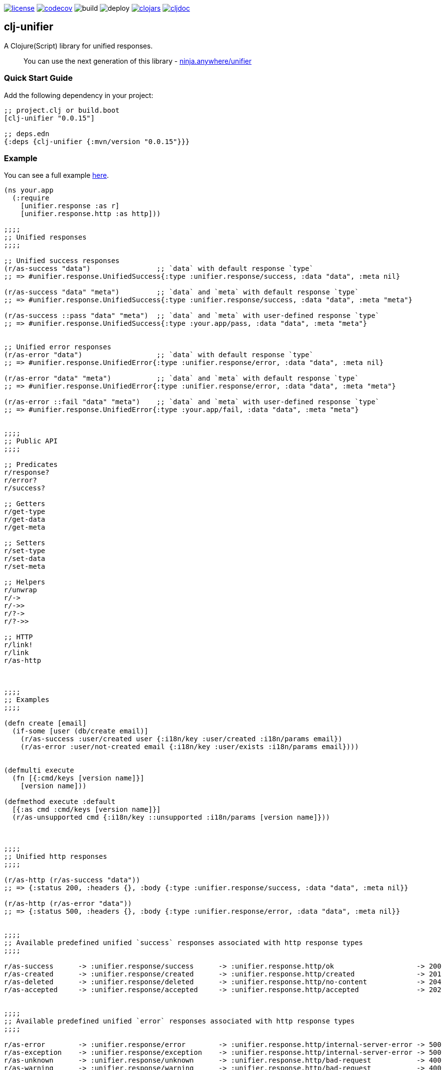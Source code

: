 image:https://img.shields.io/github/license/just-sultanov/clj-unifier[license,link=LICENSE]
image:https://codecov.io/gh/just-sultanov/clj-unifier/branch/master/graph/badge.svg[codecov,link=https://codecov.io/gh/just-sultanov/clj-unifier]
image:https://github.com/just-sultanov/clj-unifier/workflows/build/badge.svg[build]
image:https://github.com/just-sultanov/clj-unifier/workflows/deploy/badge.svg[deploy]
image:https://img.shields.io/clojars/v/clj-unifier.svg[clojars,link=https://clojars.org/clj-unifier]
image:https://cljdoc.org/badge/clj-unifier/clj-unifier[cljdoc,link=https://cljdoc.org/d/clj-unifier/clj-unifier/CURRENT]

== clj-unifier

A Clojure(Script) library for unified responses.

> You can use the next generation of this library - link:https://github.com/anywhere-ninja/unifier[ninja.anywhere/unifier]

=== Quick Start Guide

Add the following dependency in your project:

[source,clojure]
----
;; project.clj or build.boot
[clj-unifier "0.0.15"]

;; deps.edn
{:deps {clj-unifier {:mvn/version "0.0.15"}}}

----

=== Example

You can see a full example link:https://github.com/just-sultanov/clj-unifier/tree/master/examples/src/example[here].

[source,clojure]
----
(ns your.app
  (:require 
    [unifier.response :as r]
    [unifier.response.http :as http]))

;;;;
;; Unified responses
;;;;

;; Unified success responses
(r/as-success "data")                ;; `data` with default response `type`
;; => #unifier.response.UnifiedSuccess{:type :unifier.response/success, :data "data", :meta nil}

(r/as-success "data" "meta")         ;; `data` and `meta` with default response `type`
;; => #unifier.response.UnifiedSuccess{:type :unifier.response/success, :data "data", :meta "meta"}

(r/as-success ::pass "data" "meta")  ;; `data` and `meta` with user-defined response `type`
;; => #unifier.response.UnifiedSuccess{:type :your.app/pass, :data "data", :meta "meta"}


;; Unified error responses
(r/as-error "data")                  ;; `data` with default response `type`
;; => #unifier.response.UnifiedError{:type :unifier.response/error, :data "data", :meta nil}

(r/as-error "data" "meta")           ;; `data` and `meta` with default response `type`
;; => #unifier.response.UnifiedError{:type :unifier.response/error, :data "data", :meta "meta"}

(r/as-error ::fail "data" "meta")    ;; `data` and `meta` with user-defined response `type`
;; => #unifier.response.UnifiedError{:type :your.app/fail, :data "data", :meta "meta"}


;;;;
;; Public API
;;;;

;; Predicates
r/response?
r/error?  
r/success?

;; Getters
r/get-type
r/get-data 
r/get-meta

;; Setters
r/set-type 
r/set-data
r/set-meta

;; Helpers
r/unwrap 
r/-> 
r/->>
r/?-> 
r/?->>

;; HTTP
r/link! 
r/link
r/as-http



;;;;
;; Examples
;;;;

(defn create [email]
  (if-some [user (db/create email)]
    (r/as-success :user/created user {:i18n/key :user/created :i18n/params email})
    (r/as-error :user/not-created email {:i18n/key :user/exists :i18n/params email})))


(defmulti execute
  (fn [{:cmd/keys [version name]}]
    [version name]))

(defmethod execute :default
  [{:as cmd :cmd/keys [version name]}]
  (r/as-unsupported cmd {:i18n/key ::unsupported :i18n/params [version name]}))



;;;;
;; Unified http responses
;;;;

(r/as-http (r/as-success "data"))
;; => {:status 200, :headers {}, :body {:type :unifier.response/success, :data "data", :meta nil}}

(r/as-http (r/as-error "data"))
;; => {:status 500, :headers {}, :body {:type :unifier.response/error, :data "data", :meta nil}}


;;;;
;; Available predefined unified `success` responses associated with http response types
;;;;

r/as-success      -> :unifier.response/success      -> :unifier.response.http/ok                    -> 200
r/as-created      -> :unifier.response/created      -> :unifier.response.http/created               -> 201
r/as-deleted      -> :unifier.response/deleted      -> :unifier.response.http/no-content            -> 204
r/as-accepted     -> :unifier.response/accepted     -> :unifier.response.http/accepted              -> 202


;;;;
;; Available predefined unified `error` responses associated with http response types
;;;;

r/as-error        -> :unifier.response/error        -> :unifier.response.http/internal-server-error -> 500
r/as-exception    -> :unifier.response/exception    -> :unifier.response.http/internal-server-error -> 500
r/as-unknown      -> :unifier.response/unknown      -> :unifier.response.http/bad-request           -> 400
r/as-warning      -> :unifier.response/warning      -> :unifier.response.http/bad-request           -> 400
r/as-unavailable  -> :unifier.response/unavailable  -> :unifier.response.http/service-unavailable   -> 503
r/as-interrupted  -> :unifier.response/interrupted  -> :unifier.response.http/bad-request           -> 400
r/as-incorrect    -> :unifier.response/incorrect    -> :unifier.response.http/bad-request           -> 400
r/as-unauthorized -> :unifier.response/unauthorized -> :unifier.response.http/unauthorized          -> 401
r/as-forbidden    -> :unifier.response/forbidden    -> :unifier.response.http/forbidden             -> 403
r/as-unsupported  -> :unifier.response/unsupported  -> :unifier.response.http/method-not-allowed    -> 405
r/as-not-found    -> :unifier.response/not-found    -> :unifier.response.http/not-found             -> 404
r/as-conflict     -> :unifier.response/conflict     -> :unifier.response.http/conflict              -> 409
r/as-busy         -> :unifier.response/busy         -> :unifier.response.http/service-unavailable   -> 503
----

=== Development

[source,bash]
----
# Run REPL & connect from your IDE
$ make repl
----

=== Testing

[source,bash]
----
# Run all tests
$ make test

# Run Clojure tests
$ make test-clj

# Run ClojureScript tests
$ make test-cljs
----

=== Deploy

[source,bash]
----
# create a new git tag
# available types `patch`, `minor`, `major`, `minor-rc`, `major-rc`, `minor-release`, `major-release`
$ make patch

# push a new git tag
$ make release
----

=== Available commands

[source,bash]
----
$ make help
help                           Show help
clean                          Clean
repl                           Run REPL
lint                           Run linter
test-cljs                      Run ClojureScript tests
test-clj                       Run Clojure tests
test                           Run tests
jar                            Build jar
install                        Install locally
deploy                         Deploy to repository
init                           Init first version
patch                          Increment patch version
minor                          Increment minor version
major                          Increment major version
minor-rc                       Increment minor-rc version
major-rc                       Increment major-rc version
minor-release                  Increment minor-release version
major-release                  Increment major-release version
release                        Release a new version
----

=== License

link:LICENSE[Copyright © 2019-2020 Ilshat Sultanov]
